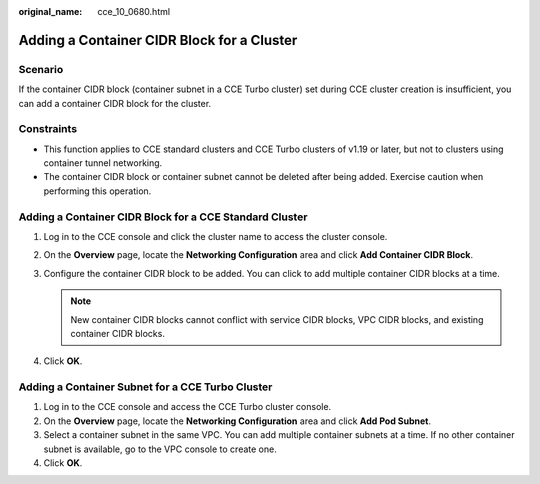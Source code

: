 :original_name: cce_10_0680.html

.. _cce_10_0680:

Adding a Container CIDR Block for a Cluster
===========================================

Scenario
--------

If the container CIDR block (container subnet in a CCE Turbo cluster) set during CCE cluster creation is insufficient, you can add a container CIDR block for the cluster.

Constraints
-----------

-  This function applies to CCE standard clusters and CCE Turbo clusters of v1.19 or later, but not to clusters using container tunnel networking.
-  The container CIDR block or container subnet cannot be deleted after being added. Exercise caution when performing this operation.

Adding a Container CIDR Block for a CCE Standard Cluster
--------------------------------------------------------

#. Log in to the CCE console and click the cluster name to access the cluster console.
#. On the **Overview** page, locate the **Networking Configuration** area and click **Add Container CIDR Block**.
#. Configure the container CIDR block to be added. You can click |image1| to add multiple container CIDR blocks at a time.

   .. note::

      New container CIDR blocks cannot conflict with service CIDR blocks, VPC CIDR blocks, and existing container CIDR blocks.

#. Click **OK**.

Adding a Container Subnet for a CCE Turbo Cluster
-------------------------------------------------

#. Log in to the CCE console and access the CCE Turbo cluster console.
#. On the **Overview** page, locate the **Networking Configuration** area and click **Add Pod Subnet**.
#. Select a container subnet in the same VPC. You can add multiple container subnets at a time. If no other container subnet is available, go to the VPC console to create one.
#. Click **OK**.

.. |image1| image:: /_static/images/en-us_image_0000001898025869.png

